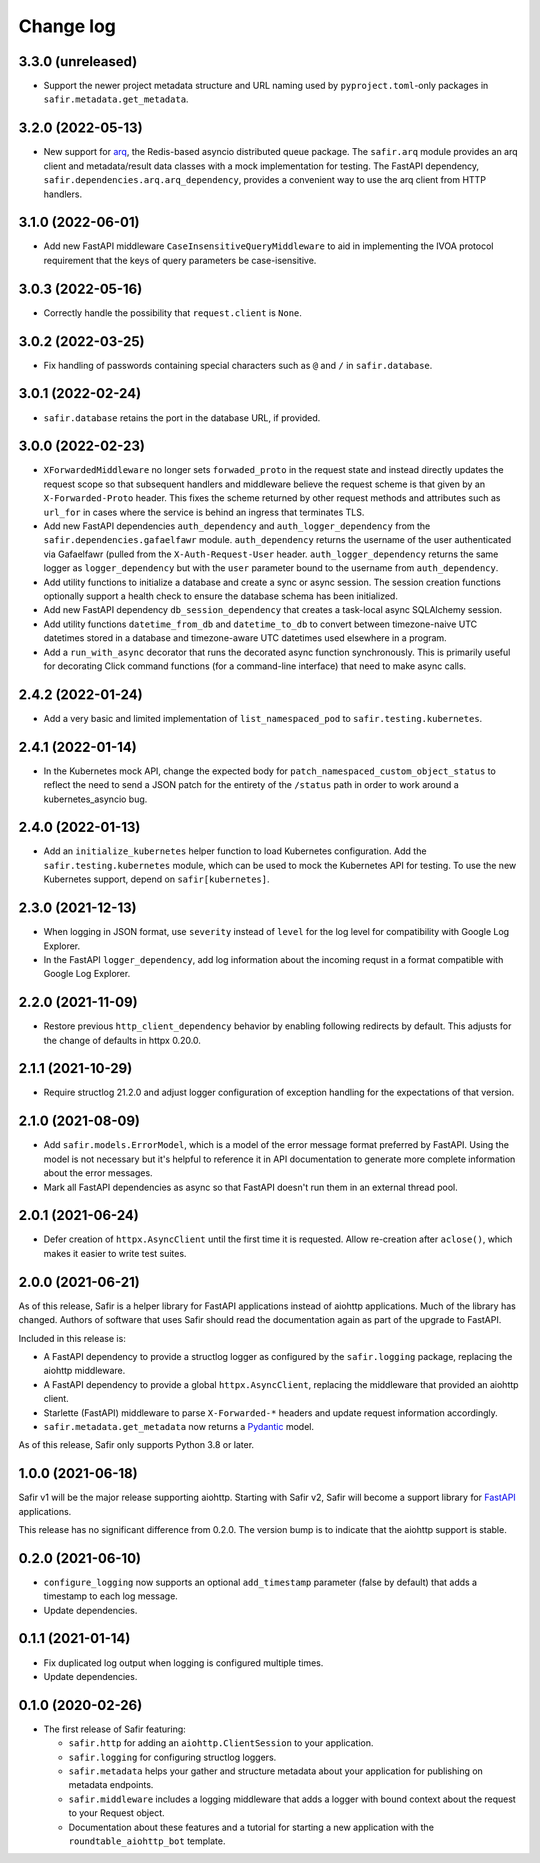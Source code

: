 ##########
Change log
##########

.. Headline template:
   X.Y.Z (YYYY-MM-DD)

3.3.0 (unreleased)
==================

- Support the newer project metadata structure and URL naming used by ``pyproject.toml``-only packages in ``safir.metadata.get_metadata``.

3.2.0 (2022-05-13)
==================

- New support for `arq <https://arq-docs.helpmanual.io>`__, the Redis-based asyncio distributed queue package.
  The ``safir.arq`` module provides an arq client and metadata/result data classes with a mock implementation for testing.
  The FastAPI dependency, ``safir.dependencies.arq.arq_dependency``, provides a convenient way to use the arq client from HTTP handlers.

3.1.0 (2022-06-01)
==================

- Add new FastAPI middleware ``CaseInsensitiveQueryMiddleware`` to aid in implementing the IVOA protocol requirement that the keys of query parameters be case-isensitive.

3.0.3 (2022-05-16)
==================

- Correctly handle the possibility that ``request.client`` is ``None``.

3.0.2 (2022-03-25)
==================

- Fix handling of passwords containing special characters such as ``@`` and ``/`` in ``safir.database``.

3.0.1 (2022-02-24)
==================

- ``safir.database`` retains the port in the database URL, if provided.

3.0.0 (2022-02-23)
==================

- ``XForwardedMiddleware`` no longer sets ``forwaded_proto`` in the request state and instead directly updates the request scope so that subsequent handlers and middleware believe the request scheme is that given by an ``X-Forwarded-Proto`` header.
  This fixes the scheme returned by other request methods and attributes such as ``url_for`` in cases where the service is behind an ingress that terminates TLS.
- Add new FastAPI dependencies ``auth_dependency`` and ``auth_logger_dependency`` from the ``safir.dependencies.gafaelfawr`` module.
  ``auth_dependency`` returns the username of the user authenticated via Gafaelfawr (pulled from the ``X-Auth-Request-User`` header.
  ``auth_logger_dependency`` returns the same logger as ``logger_dependency`` but with the ``user`` parameter bound to the username from ``auth_dependency``.
- Add utility functions to initialize a database and create a sync or async session.
  The session creation functions optionally support a health check to ensure the database schema has been initialized.
- Add new FastAPI dependency ``db_session_dependency`` that creates a task-local async SQLAlchemy session.
- Add utility functions ``datetime_from_db`` and ``datetime_to_db`` to convert between timezone-naive UTC datetimes stored in a database and timezone-aware UTC datetimes used elsewhere in a program.
- Add a ``run_with_async`` decorator that runs the decorated async function synchronously.
  This is primarily useful for decorating Click command functions (for a command-line interface) that need to make async calls.

2.4.2 (2022-01-24)
==================

- Add a very basic and limited implementation of ``list_namespaced_pod`` to ``safir.testing.kubernetes``.

2.4.1 (2022-01-14)
==================

- In the Kubernetes mock API, change the expected body for ``patch_namespaced_custom_object_status`` to reflect the need to send a JSON patch for the entirety of the ``/status`` path in order to work around a kubernetes_asyncio bug.

2.4.0 (2022-01-13)
==================

- Add an ``initialize_kubernetes`` helper function to load Kubernetes configuration.
  Add the ``safir.testing.kubernetes`` module, which can be used to mock the Kubernetes API for testing.
  To use the new Kubernetes support, depend on ``safir[kubernetes]``.

2.3.0 (2021-12-13)
==================

- When logging in JSON format, use ``severity`` instead of ``level`` for the log level for compatibility with Google Log Explorer.
- In the FastAPI ``logger_dependency``, add log information about the incoming requst in a format compatible with Google Log Explorer.

2.2.0 (2021-11-09)
==================

- Restore previous ``http_client_dependency`` behavior by enabling following redirects by default.
  This adjusts for the change of defaults in httpx 0.20.0.

2.1.1 (2021-10-29)
==================

- Require structlog 21.2.0 and adjust logger configuration of exception handling for the expectations of that version.

2.1.0 (2021-08-09)
==================

- Add ``safir.models.ErrorModel``, which is a model of the error message format preferred by FastAPI.
  Using the model is not necessary but it's helpful to reference it in API documentation to generate more complete information about the error messages.
- Mark all FastAPI dependencies as async so that FastAPI doesn't run them in an external thread pool.

2.0.1 (2021-06-24)
==================

- Defer creation of ``httpx.AsyncClient`` until the first time it is requested.
  Allow re-creation after ``aclose()``, which makes it easier to write test suites.

2.0.0 (2021-06-21)
==================

As of this release, Safir is a helper library for FastAPI applications instead of aiohttp applications.
Much of the library has changed.
Authors of software that uses Safir should read the documentation again as part of the upgrade to FastAPI.

Included in this release is:

- A FastAPI dependency to provide a structlog logger as configured by the ``safir.logging`` package, replacing the aiohttp middleware.
- A FastAPI dependency to provide a global ``httpx.AsyncClient``, replacing the middleware that provided an aiohttp client.
- Starlette (FastAPI) middleware to parse ``X-Forwarded-*`` headers and update request information accordingly.
- ``safir.metadata.get_metadata`` now returns a Pydantic_ model.

.. _Pydantic: https://pydantic-docs.helpmanual.io/

As of this release, Safir only supports Python 3.8 or later.

1.0.0 (2021-06-18)
==================

Safir v1 will be the major release supporting aiohttp.
Starting with Safir v2, Safir will become a support library for FastAPI_ applications.

.. _FastAPI: https://fastapi.tiangolo.com/

This release has no significant difference from 0.2.0.
The version bump is to indicate that the aiohttp support is stable.

0.2.0 (2021-06-10)
==================

- ``configure_logging`` now supports an optional ``add_timestamp`` parameter (false by default) that adds a timestamp to each log message.
- Update dependencies.

0.1.1 (2021-01-14)
==================

- Fix duplicated log output when logging is configured multiple times.
- Update dependencies.

0.1.0 (2020-02-26)
==================

- The first release of Safir featuring:
  
  - ``safir.http`` for adding an ``aiohttp.ClientSession`` to your application.
  - ``safir.logging`` for configuring structlog loggers.
  - ``safir.metadata`` helps your gather and structure metadata about your application for publishing on metadata endpoints.
  - ``safir.middleware`` includes a logging middleware that adds a logger with bound context about the request to your Request object.
  - Documentation about these features and a tutorial for starting a new application with the ``roundtable_aiohttp_bot`` template.
